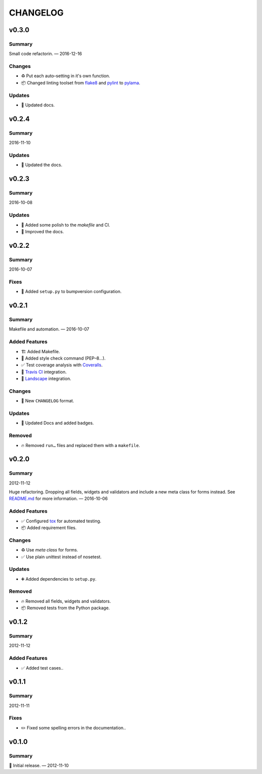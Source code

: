 =========
CHANGELOG
=========

.. _CHANGELOG_v0.3.0:

v0.3.0
======

.. _CHANGELOG_v0.3.0_Summary:

Summary
-------

Small code refactorin. — 2016-12-16


.. _CHANGELOG_v0.3.0_Changes:

Changes
-------

- ♻️ Put each auto–setting in it's own function.

- 📦 Changed linting toolset from `flake8 <http://flake8.pycqa.org/en/latest/>`_ and `pylint <https://www.pylint.org/>`_ to `pylama <https://github.com/klen/pylama>`_.


.. _CHANGELOG_v0.3.0_Updates:

Updates
-------

- 📝 Updated docs.


.. _CHANGELOG_v0.2.4:

v0.2.4
======

.. _CHANGELOG_v0.2.4_Summary:

Summary
-------

2016-11-10

.. _CHANGELOG_v0.2.4_Updates:

Updates
-------

- 📝 Updated the docs.


.. _CHANGELOG_v0.2.3:

v0.2.3
======

.. _CHANGELOG_v0.2.3_Summary:

Summary
-------

2016-10-08

.. _CHANGELOG_v0.2.3_Updates:

Updates
-------

- 👷 Added some polish to the `makefile` and CI.

- 📝 Improved the docs.


.. _CHANGELOG_v0.2.2:

v0.2.2
======

.. _CHANGELOG_v0.2.2_Summary:

Summary
-------

2016-10-07

.. _CHANGELOG_v0.2.2_Fixes:

Fixes
-----

- 📝 Added ``setup.py`` to bumpversion configuration.


.. _CHANGELOG_v0.2.1:

v0.2.1
======

.. _CHANGELOG_v0.2.1_Summary:

Summary
-------

Makefile and automation. — 2016-10-07


.. _CHANGELOG_v0.2.1_Added Features:

Added Features
--------------

- 🏗 Added Makefile.

- 🚨 Added style check command (PEP–8…).

- ✅ Test coverage analysis with `Coveralls <https://coveralls.io/>`_.

- 👷 `Travis CI <https://travis-ci.org/>`_ integration.

- 👷 `Landscape <https://landscape.io/>`_ integration.


.. _CHANGELOG_v0.2.1_Changes:

Changes
-------

- 📝 New ``CHANGELOG`` format.


.. _CHANGELOG_v0.2.1_Updates:

Updates
-------

- 📝 Updated Docs and added badges.


.. _CHANGELOG_v0.2.1_Removed:

Removed
-------

- 🔥 Removed ``run…`` files and replaced them with a ``makefile``.


.. _CHANGELOG_v0.2.0:

v0.2.0
======

.. _CHANGELOG_v0.2.0_Summary:

Summary
-------

2012-11-12

Huge refactoring. Dropping all fields, widgets and validators and include a new meta class for forms instead. See `<README.md>`_ for more information. — 2016-10-06


.. _CHANGELOG_v0.2.0_Added Features:

Added Features
--------------

- ✅ Configured `tox <https://tox.readthedocs.io/>`_ for automated testing.

- 📦 Added requirement files.


.. _CHANGELOG_v0.2.0_Changes:

Changes
-------

- ♻️ Use *meta class* for forms.

- ✅ Use plain unittest instead of nosetest.


.. _CHANGELOG_v0.2.0_Updates:

Updates
-------

- ➕ Added dependencies to ``setup.py``.


.. _CHANGELOG_v0.2.0_Removed:

Removed
-------

- 🔥 Removed all fields, widgets and validators.

- 📦 Removed tests from the Python package.


.. _CHANGELOG_v0.1.2:

v0.1.2
======

.. _CHANGELOG_v0.1.2_Summary:

Summary
-------

2012-11-12

.. _CHANGELOG_v0.1.2_Added Features:

Added Features
--------------

- ✅ Added test cases..


.. _CHANGELOG_v0.1.1:

v0.1.1
======

.. _CHANGELOG_v0.1.1_Summary:

Summary
-------

2012-11-11

.. _CHANGELOG_v0.1.1_Fixes:

Fixes
-----

- ✏️ Fixed some spelling errors in the documentation..


.. _CHANGELOG_v0.1.0:

v0.1.0
======

.. _CHANGELOG_v0.1.0_Summary:

Summary
-------

🎉 Initial release. — 2012-11-10
